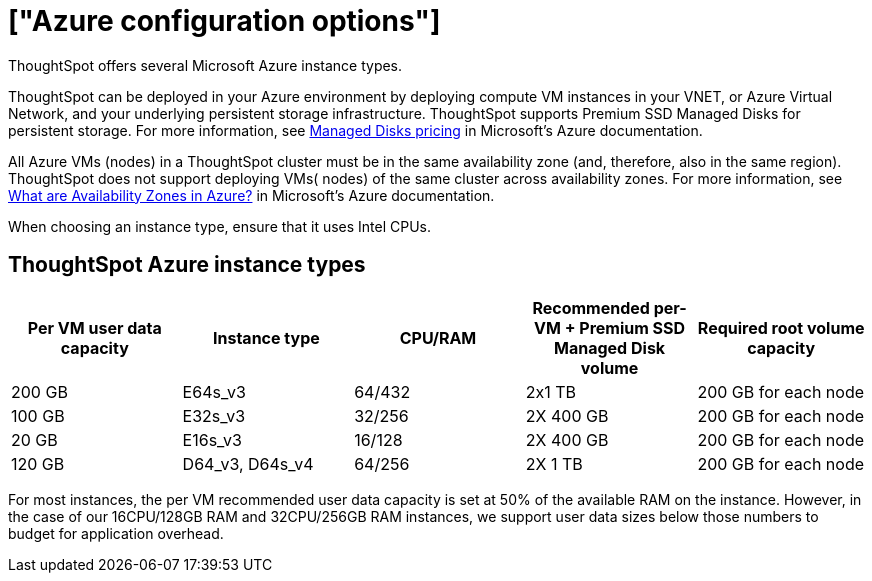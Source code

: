 = ["Azure configuration options"]
:last_updated: 02/01/2021
:linkattrs:
:experimental:

ThoughtSpot offers several Microsoft Azure instance types.

ThoughtSpot can be deployed in your Azure environment by deploying compute VM instances in your VNET, or Azure Virtual Network, and your underlying persistent storage infrastructure.
ThoughtSpot supports Premium SSD Managed Disks for persistent storage.
For more information, see https://azure.microsoft.com/en-us/pricing/details/managed-disks/[Managed Disks pricing] in Microsoft's Azure documentation.

All Azure VMs (nodes) in a ThoughtSpot cluster must be in the same availability zone (and, therefore, also in the same region).
ThoughtSpot does not support deploying VMs( nodes) of the same cluster across availability zones.
For more information, see https://docs.microsoft.com/en-us/azure/availability-zones/az-overview[What are Availability Zones in Azure?] in Microsoft's Azure documentation.

When choosing an instance type, ensure that it uses Intel CPUs.

== ThoughtSpot Azure instance types

|===
| Per VM user data capacity | Instance type | CPU/RAM | Recommended per-VM + Premium SSD Managed Disk volume | Required root volume capacity

| 200 GB
| E64s_v3
| 64/432
| 2x1 TB
| 200 GB for each node

| 100 GB
| E32s_v3
| 32/256
| 2X 400 GB
| 200 GB for each node

| 20 GB
| E16s_v3
| 16/128
| 2X 400 GB
| 200 GB for each node

| 120 GB
| D64_v3, D64s_v4
| 64/256
| 2X 1 TB
| 200 GB for each node
|===

For most instances, the per VM recommended user data capacity is set at 50% of the available RAM on the instance.
However, in the case of our 16CPU/128GB RAM and 32CPU/256GB RAM instances, we support user data sizes below those numbers to budget for application overhead.
